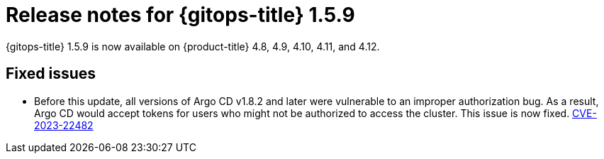 // Module included in the following assembly:
//
// * gitops/gitops-release-notes.adoc

:_content-type: REFERENCE

[id="gitops-release-notes-1-5-9_{context}"]
= Release notes for {gitops-title} 1.5.9

{gitops-title} 1.5.9 is now available on {product-title} 4.8, 4.9, 4.10, 4.11, and 4.12.

[id="fixed-issues-1-5-9_{context}"]
== Fixed issues

* Before this update, all versions of Argo CD v1.8.2 and later were vulnerable to an improper authorization bug. As a result, Argo CD would accept tokens for users who might not be authorized to access the cluster. This issue is now fixed. link:https://bugzilla.redhat.com/show_bug.cgi?id=2160492[CVE-2023-22482]
